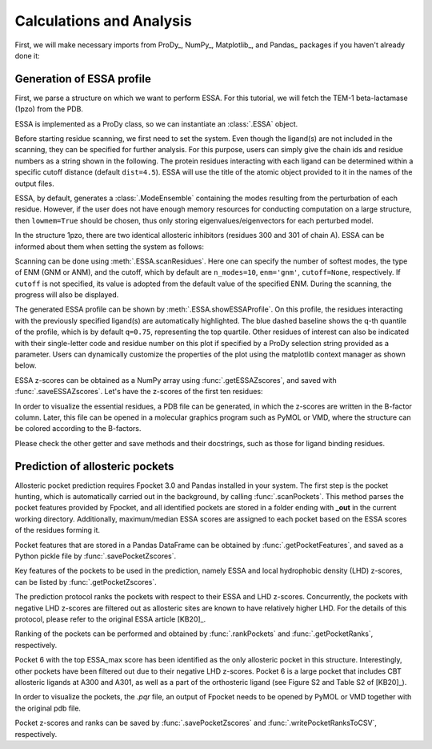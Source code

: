 .. _essa:

Calculations and Analysis
===============================================================================

First, we will make necessary imports from ProDy_, NumPy_, Matplotlib_, and Pandas_
packages if you haven't already done it:

.. ipython:: python

   from prody import *
   from numpy import *
   from matplotlib.pyplot import *
   from pandas import *
   ion()

Generation of ESSA profile 
-------------------------------------------------------------------------------

First, we parse a structure on which we want to perform ESSA. 
For this tutorial, we will fetch the TEM-1 beta-lactamase (1pzo) from the PDB.

.. ipython:: python

   ag = parsePDB('1pzo', compressed=False)

ESSA is implemented as a ProDy class, so we can instantiate an :class:`.ESSA` 
object.

.. ipython:: python

   essa = ESSA()

Before starting residue scanning, we first need to set the system. Even though 
the ligand(s) are not included in the scanning, they can be specified for further 
analysis. For this purpose, users can simply give the chain ids and residue numbers 
as a string shown in the following. The protein residues interacting with each ligand 
can be determined within a specific cutoff distance (default ``dist=4.5``). 
ESSA will use the title of the atomic object provided to it in the names of the 
output files.

ESSA, by default, generates a :class:`.ModeEnsemble` containing the modes 
resulting from the perturbation of each residue. However, if the user does not 
have enough memory resources for conducting computation on a large structure, 
then ``lowmem=True`` should be chosen, thus only storing eigenvalues/eigenvectors 
for each perturbed model. 

In the structure 1pzo, there are two identical allosteric inhibitors (residues 300 and 301 of chain A).
ESSA can be informed about them when setting the system as follows:

.. ipython:: python

   essa.setSystem(ag, lig='A 300 A 301')

Scanning can be done using :meth:`.ESSA.scanResidues`. Here one can specify the number 
of softest modes, the type of ENM (GNM or ANM), and the cutoff, which by default 
are ``n_modes=10``, ``enm='gnm'``, ``cutoff=None``, respectively. If ``cutoff`` 
is not specified, its value is adopted from the default value of the specified ENM. 
During the scanning, the progress will also be displayed.

.. ipython:: python

   essa.scanResidues()

The generated ESSA profile can be shown by :meth:`.ESSA.showESSAProfile`. On this profile, 
the residues interacting with the previously specified ligand(s) are automatically 
highlighted. The blue dashed baseline shows the q-th quantile of the profile, which is by 
default ``q=0.75``, representing the top quartile. Other residues of interest 
can also be indicated with their single-letter code and residue number on this plot 
if specified by a ProDy selection string provided as a parameter. Users can dynamically 
customize the properties of the plot using the matplotlib context manager as shown below.

.. ipython:: python

   @savefig essa_profile.png width=8in
   with style.context({'figure.dpi': 100}):
       essa.showESSAProfile()

ESSA z-scores can be obtained as a NumPy array using :func:`.getESSAZscores`, and saved with 
:func:`.saveESSAZscores`. Let's have the z-scores of the first ten residues:

.. ipython:: python

   essa.getESSAZscores()[:10]

.. ipython:: python

   essa.saveESSAZscores()

In order to visualize the essential residues, a PDB file can be generated, in 
which the z-scores are written in the B-factor column. Later, this file can be 
opened in a molecular graphics program such as PyMOL or VMD, where the structure 
can be colored according to the B-factors. 

.. ipython:: python

   essa.writeESSAZscoresToPDB()

Please check the other getter and save methods and their docstrings, such as those 
for ligand binding residues.

Prediction of allosteric pockets
-------------------------------------------------------------------------------
Allosteric pocket prediction requires Fpocket 3.0 and Pandas installed in your 
system. The first step is the pocket hunting, which is automatically carried out 
in the background, by calling :func:`.scanPockets`. This method parses the pocket 
features provided by Fpocket, and all identified pockets are stored in a folder 
ending with **_out** in the current working directory. Additionally, maximum/median 
ESSA scores are assigned to each pocket based on the ESSA scores of the residues 
forming it.

.. ipython:: python

   essa.scanPockets()

Pocket features that are stored in a Pandas DataFrame can be obtained by 
:func:`.getPocketFeatures`, and saved as a Python pickle file by 
:func:`.savePocketZscores`.

Key features of the pockets to be used in the prediction, namely ESSA and local 
hydrophobic density (LHD) z-scores, can be listed by :func:`.getPocketZscores`.

.. ipython:: python

   essa.getPocketZscores()

The prediction protocol ranks the pockets with respect to their ESSA and LHD 
z-scores. Concurrently, the pockets with negative LHD z-scores are filtered 
out as allosteric sites are known to have relatively higher LHD. For 
the details of this protocol, please refer to the original ESSA article [KB20]_.

Ranking of the pockets can be performed and obtained by :func:`.rankPockets` and 
:func:`.getPocketRanks`, respectively.

.. ipython:: python

   essa.rankPockets()
   essa.getPocketRanks()

Pocket 6 with the top ESSA_max score has been identified as the only allosteric 
pocket in this structure. Interestingly, other pockets have been filtered 
out due to their negative LHD z-scores. Pocket 6 is a large pocket that includes CBT 
allosteric ligands at A300 and A301, as well as a part of the orthosteric ligand 
(see Figure S2 and Table S2 of [KB20]_).

In order to visualize the pockets, the `.pqr` file, an output of Fpocket needs 
to be opened by PyMOL or VMD together with the original pdb file. 

Pocket z-scores and ranks can be saved by :func:`.savePocketZscores` and 
:func:`.writePocketRanksToCSV`, respectively.

.. ipython:: python

   essa.savePocketZscores()
   essa.writePocketRanksToCSV()